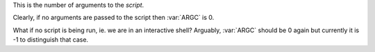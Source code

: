 This is the number of arguments to the *script*.

Clearly, if no arguments are passed to the script then :var:`ARGC`
is 0.

What if no script is being run, ie. we are in an interactive shell?
Arguably, :var:`ARGC` should be 0 again but currently it is -1 to
distinguish that case.
